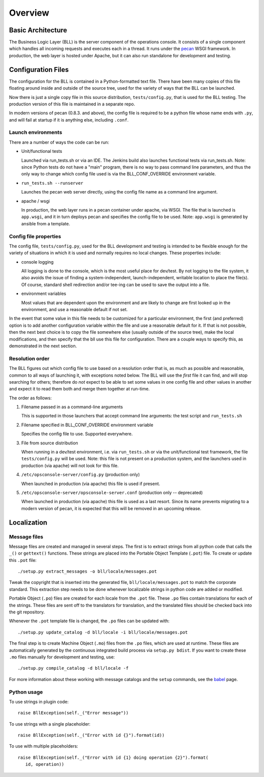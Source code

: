 ..
 (c) Copyright 2015-2016 Hewlett Packard Enterprise Development LP
 (c) Copyright 2017-2018 SUSE LLC

========
Overview
========

Basic Architecture
------------------
The Business Logic Layer (BLL) is the server component of the operations console.
It consists of a single component which handles all incoming requests and 
executes each in a thread.  It runs under the pecan_ WSGI framework.  In 
production, the web layer is hosted under Apache, but it can also run standalone 
for development and testing.

.. _pecan: http://pypi.python.org/pypi/pecan

Configuration Files
-------------------

The configuration for the BLL is contained in a Python-formatted text file.
There have been many copies of this file floating around inside and outside of
the source tree, used for the variety of ways that the BLL can be launched.

Now there is just a single copy file in this source distribution,
``tests/config.py``, that is used for the BLL testing.  The production version
of this file is maintained in a separate repo.

In modern versions of pecan (0.8.3. and above), the config file is required to
be a python file whose name ends with ``.py``, and will fail at startup if it is
anything else, including ``.conf``.

Launch environments
...................
There are a number of ways the code can be run:

- Unit/functional tests

  Launched via run_tests.sh or via an IDE.  The Jenkins build also launches
  functional tests via run_tests.sh.  Note: since Python tests do not have a
  "main" program, there is no way to pass command line parameters, and thus the
  only way to change which config file used is via the BLL_CONF_OVERRIDE
  environment variable.

- ``run_tests.sh --runserver``

  Launches the pecan web server directly, using the config file name as a
  command line argument.

- apache / wsgi

  In production, the web layer runs in a pecan container under apache, via WSGI.
  The file that is launched is ``app.wsgi``, and it in turn deploys pecan
  and specifies the config file to be used.  Note: ``app.wsgi`` is generated
  by ansible from a template.

Config file properties
......................
The config file, ``tests/config.py``, used for the BLL development and testing
is intended to be flexible enough for the variety of situations in which it is
used and normally requires no local changes.  These properties include:

- console logging

  All logging is done to the console, which is the most useful place for
  dev/test.  By not logging to the file system, it also avoids the issue of
  finding a system-independent, launch-independent, writable location to place the
  file(s).  Of course, standard shell redirection and/or tee-ing can be used to
  save the output into a file.

- environment variables

  Most values that are dependent upon the environment and are likely to change
  are first looked up in the environment, and use a reasonable default if not
  set.

In the event that some value in this file needs to be customized for a
particular environment, the first (and preferred) option is to add another
configuration variable within the file and use a reasonable default for it.  If
that is not possible, then the next best choice is to copy the file somewhere
else (usually outside of the source tree), make the local modifications, and
then specify that the bll use this file for configuration.  There are a couple ways
to specify this, as demonstrated in the next section.


Resolution order
................

The BLL figures out which config file to use based on a resolution order that is,
as much as possible and reasonable, common to all ways of launching it, with
exceptions noted below.  The BLL will use the *first* file it can find, and will
stop searching for others; therefore do *not* expect to be able to set some
values in one config file and other values in another and expect it to read
them both and merge them together at run-time.

The order as follows:

#. Filename passed in as a command-line arguments

   This is supported in those launchers that accept command line arguments:
   the test script and ``run_tests.sh``

#. Filename specified in BLL_CONF_OVERRIDE environment variable

   Specifies the config file to use.  Supported everywhere.

#. File from source distribution

   When running in a dev/test environment, i.e. via ``run_tests.sh`` or via the
   unit/functional test framework, the file ``tests/config.py`` will be used.
   Note: this file is not present on a production system, and the launchers used
   in production (via apache) will not look for this file.

#. ``/etc/opsconsole-server/config.py`` (production only)

   When launched in production (via apache) this file is used if present.

#. ``/etc/opsconsole-server/opsconsole-server.conf`` (production only -- deprecated)

   When launched in production (via apache) this file is used as a last resort.
   Since its name prevents migrating to a modern version of pecan, it is
   expected that this will be removed in an upcoming release.

Localization
------------

Message files
.............

Message files are created and managed in several steps.  The first is to
extract strings from all python code that calls the ``_()`` or ``gettext()``
functions.  These strings are placed into the Portable Object Template
(``.pot``) file.  To create or update this ``.pot`` file::

   ./setup.py extract_messages -o bll/locale/messages.pot

Tweak the copyright that is inserted into the generated
file, ``bll/locale/messages.pot`` to match the corporate standard. This
extraction step needs to be done whenever localizable strings in python code
are added or modified.

Portable Object (``.po``) files are created for each locale from the ``.pot``
file.  These ``.po`` files contain translations for each of the strings.  These
files are sent off to the translators for translation, and the
translated files should be checked back into the git repository.

Whenever the ``.pot`` template file is changed, the ``.po`` files can be updated
with::

   ./setup.py update_catalog -d bll/locale -i bll/locale/messages.pot

The final step is to create Machine Object (``.mo``) files from the
``.po`` files, which are used at runtime.  These files are automatically
generated by the continuous integrated build process via ``setup.py bdist``.
If you want to create these ``.mo`` files manually for development and
testing, use::

   ./setup.py compile_catalog -d bll/locale -f

For more information about these working with message catalogs and
the ``setup`` commands, see the babel_ page.

.. _babel: http://babel.pocoo.org/en/latest/messages.html

Python usage
............

To use strings in plugin code::

   raise BllException(self._("Error message"))

To use strings with a single placeholder::

   raise BllException(self._("Error with id {}").format(id))

To use with multiple placeholders::

   raise BllException(self._("Error with id {1} doing operation {2}").format(
      id, operation))

